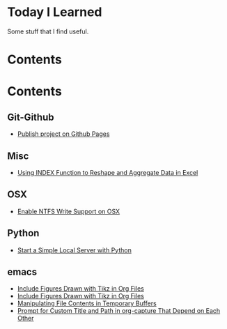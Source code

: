 * Today I Learned

Some stuff that I find useful.

* Contents

* Contents

** Git-Github

- [[./Git-Github/publish-project-on-github-pages.org][Publish project on Github Pages]]

** Misc

- [[./Misc/using-index-function-to-reshape-and-aggregate-data-in-excel.org][Using INDEX Function to Reshape and Aggregate Data in Excel]]

** OSX

- [[./OSX/enable-ntfs-write-support-on-osx.org][Enable NTFS Write Support on OSX]]

** Python

- [[./Python/start-a-simple-local-server-with-python.org][Start a Simple Local Server with Python]]

** emacs

- [[./emacs/include-figures-drawn-with-tikz-in-org-files.org][Include Figures Drawn with Tikz in Org Files]]
- [[./emacs/include-figures-drawn-with-tikz-in-org-files.org~][Include Figures Drawn with Tikz in Org Files]]
- [[./emacs/manipulating-file-contents-in-temporary-buffers.org][Manipulating File Contents in Temporary Buffers]]
- [[./emacs/prompt-for-custom-title-and-path-in-org-capture-that-depend-on-each-other.org][Prompt for Custom Title and Path in org-capture That Depend on Each Other]]

